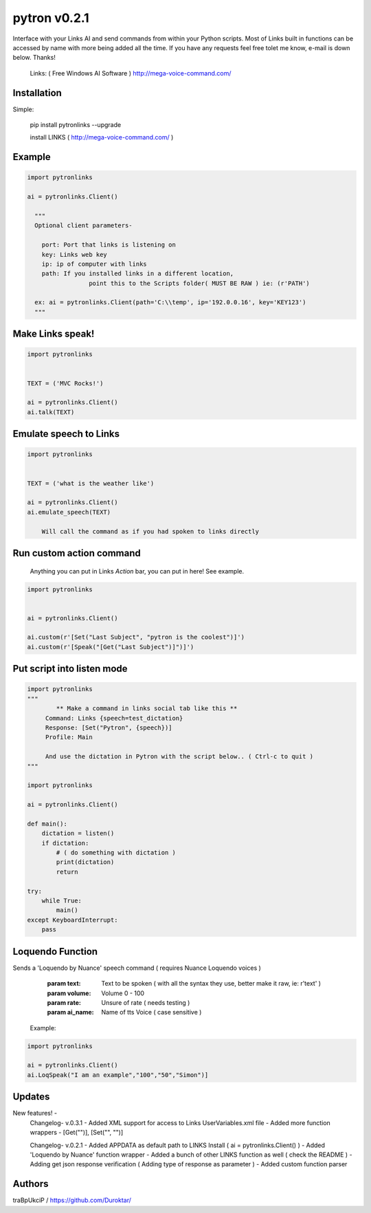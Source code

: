 =============
pytron v0.2.1
=============

Interface with your Links AI and send commands from within your Python scripts. Most of Links built in functions
can be accessed by name with more being added all the time. If you have any requests feel free tolet me know,
e-mail is down below. Thanks!

  Links: ( Free Windows AI Software )
  http://mega-voice-command.com/


Installation
============

Simple:

    pip install pytronlinks --upgrade

    install LINKS   ( http://mega-voice-command.com/ )


Example
=======

.. code-block:: python

    import pytronlinks

    ai = pytronlinks.Client()

      """
      Optional client parameters-

        port: Port that links is listening on
        key: Links web key
        ip: ip of computer with links
        path: If you installed links in a different location,
                     point this to the Scripts folder( MUST BE RAW ) ie: (r'PATH')

      ex: ai = pytronlinks.Client(path='C:\\temp', ip='192.0.0.16', key='KEY123')
      """


Make Links speak!
=================

.. code-block:: python

    import pytronlinks


    TEXT = ('MVC Rocks!')

    ai = pytronlinks.Client()
    ai.talk(TEXT)


Emulate speech to Links
=======================

.. code-block:: python

    import pytronlinks


    TEXT = ('what is the weather like')

    ai = pytronlinks.Client()
    ai.emulate_speech(TEXT)

        Will call the command as if you had spoken to links directly


Run custom action command
=========================

 Anything you can put in Links *Action* bar, you can put in here! See example.

.. code-block:: python

    import pytronlinks


    ai = pytronlinks.Client()

    ai.custom(r'[Set("Last Subject", "pytron is the coolest")]')
    ai.custom(r'[Speak("[Get("Last Subject")]")]')


Put script into listen mode
===========================

.. code-block:: python

    import pytronlinks
    """
            ** Make a command in links social tab like this **
         Command: Links {speech=test_dictation}
         Response: [Set("Pytron", {speech})]
         Profile: Main

         And use the dictation in Pytron with the script below.. ( Ctrl-c to quit )
    """

    import pytronlinks

    ai = pytronlinks.Client()

    def main():
        dictation = listen()
        if dictation:
            # ( do something with dictation )
            print(dictation)
            return

    try:
        while True:
            main()
    except KeyboardInterrupt:
        pass


Loquendo Function
=================

Sends a 'Loquendo by Nuance' speech command ( requires Nuance Loquendo voices )

        :param text: Text to be spoken ( with all the syntax they use, better make it raw, ie: r'text' )
        :param volume: Volume 0 - 100
        :param rate: Unsure of rate   ( needs testing )
        :param ai_name: Name of tts Voice ( case sensitive )

  Example:

.. code-block:: python

    import pytronlinks

    ai = pytronlinks.Client()
    ai.LoqSpeak("I am an example","100","50","Simon")]

Updates
=======

New features! -
    Changelog- v.0.3.1
    - Added XML support for access to Links UserVariables.xml file
    - Added more function wrappers - [Get("")], [Set("", "")]

    Changelog- v.0.2.1
    - Added APPDATA as default path to LINKS Install ( ai = pytronlinks.Client() )
    - Added 'Loquendo by Nuance' function wrapper
    - Added a bunch of other LINKS function as well ( check the README )
    - Adding get json response verification ( Adding type of response as parameter )
    - Added custom function parser



Authors
=======

traBpUkciP / `<https://github.com/Duroktar/>`__

